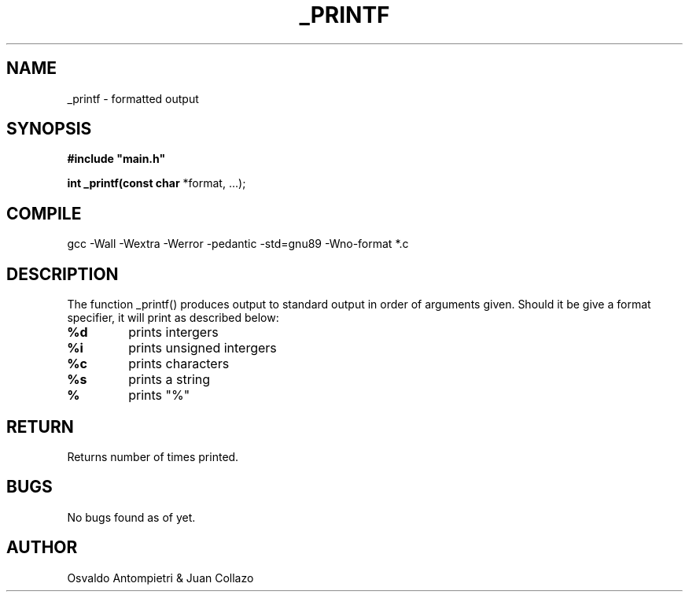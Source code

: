 .TH _PRINTF 3 _printf\-0.1
.SH NAME
_printf - formatted output
.SH SYNOPSIS
.B #include\ "main.h"

.B int _printf(const char
*format, ...);
.P
.SH COMPILE
 gcc -Wall -Wextra -Werror -pedantic -std=gnu89 -Wno-format *.c
.SH DESCRIPTION
The function _printf() produces output to standard output in order of arguments given. Should it be give a format specifier, it will print as described below:
.TP
.B %d
prints intergers
.TP
.B %i
prints unsigned intergers
.TP
.B %c
prints characters
.TP
.B %s
prints a string
.TP
.B %
prints "%"
.SH RETURN
 Returns number of times printed.
.SH BUGS
 No bugs found as of yet.
.SH AUTHOR
 Osvaldo Antompietri & Juan Collazo
